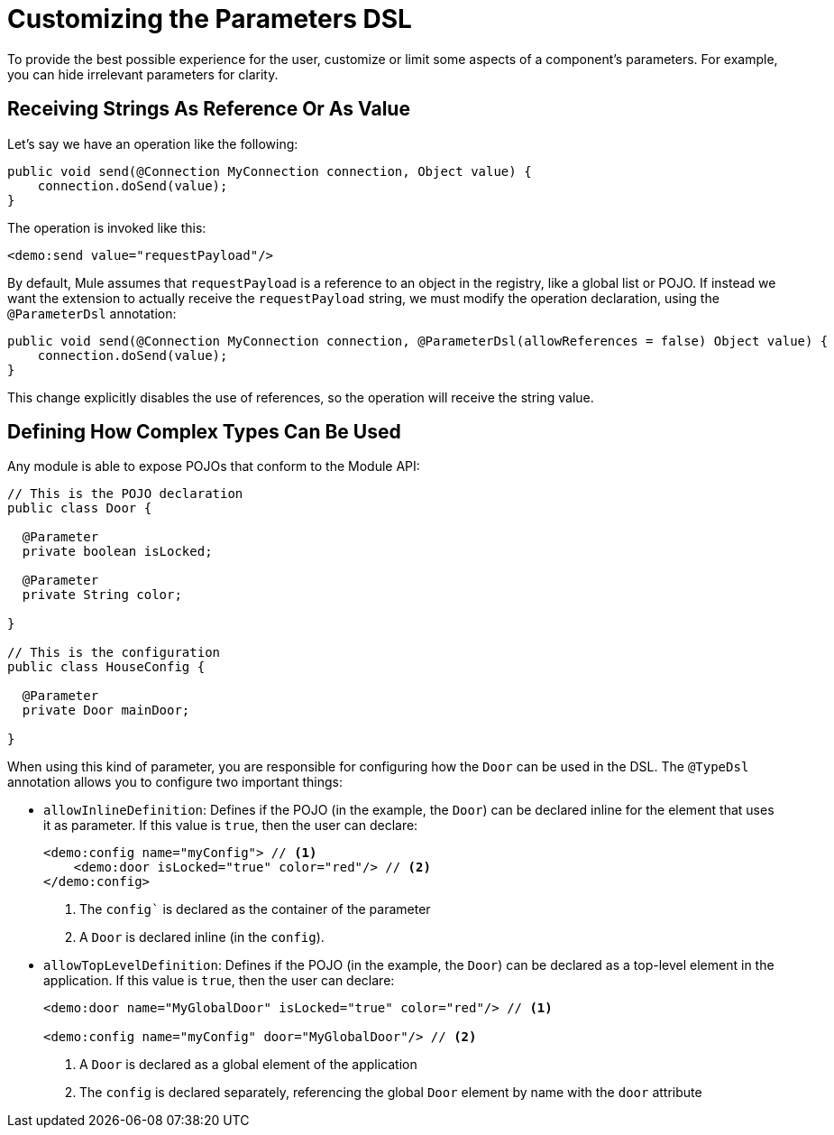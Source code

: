 = Customizing the Parameters DSL

:keywords: parameter, parameters, mule, sdk, dsl, xml, syntax


To provide the best possible experience for the user, customize or limit some aspects of a component's parameters. For example, you can hide irrelevant parameters for clarity.

== Receiving Strings As Reference Or As Value

Let's say we have an operation like the following:

[source, Java, linenums]
----
public void send(@Connection MyConnection connection, Object value) {
    connection.doSend(value);
}
----

The operation is invoked like this:

[source, xml, linenums]
----
<demo:send value="requestPayload"/>
----

By default, Mule assumes that `requestPayload` is a reference to an object in the registry, like a global list or POJO. If instead we want the extension to actually receive the `requestPayload` string, we must modify the operation declaration, using the `@ParameterDsl` annotation:

[source, Java, linenums]
----
public void send(@Connection MyConnection connection, @ParameterDsl(allowReferences = false) Object value) {
    connection.doSend(value);
}
----

This change explicitly disables the use of references, so the operation will receive the string value.

== Defining How Complex Types Can Be Used

Any module is able to expose POJOs that conform to the Module API:

[source, Java, linenums]
----
// This is the POJO declaration
public class Door {

  @Parameter
  private boolean isLocked;

  @Parameter
  private String color;

}

// This is the configuration
public class HouseConfig {

  @Parameter
  private Door mainDoor;

}
----

When using this kind of parameter, you are responsible for configuring how the `Door` can be used in the DSL. The `@TypeDsl` annotation allows you to configure two important things:

* `allowInlineDefinition`: Defines if the POJO (in the example, the `Door`) can be declared inline for the element that uses it as parameter.
If this value is `true`, then the user can declare:

+
[source, xml, linenums]
----
<demo:config name="myConfig"> // <1>
    <demo:door isLocked="true" color="red"/> // <2>
</demo:config>
----

+
<1> The `config`` is declared as the container of the parameter
<2> A `Door` is declared inline (in the `config`).

* `allowTopLevelDefinition`: Defines if the POJO (in the example, the `Door`) can be declared as a top-level element in the application.
If this value is `true`, then the user can declare:

+
[source, xml, linenums]
----
<demo:door name="MyGlobalDoor" isLocked="true" color="red"/> // <1>

<demo:config name="myConfig" door="MyGlobalDoor"/> // <2>
----

+
<1> A `Door` is declared as a global element of the application
<2> The `config` is declared separately, referencing the global `Door` element by name with the `door` attribute
